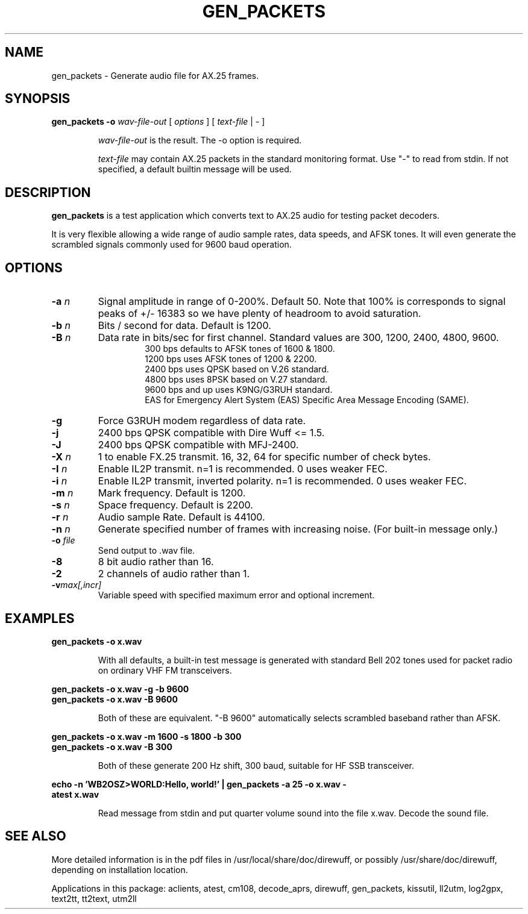 .TH GEN_PACKETS  1

.SH NAME
gen_packets \- Generate audio file for AX.25 frames.


.SH SYNOPSIS
.B gen_packets \-o
.I wav-file-out 
[ \fIoptions\fR ] [ \fItext-file\fR | \- ]
.RS
.P
\fIwav-file-out\fR is the result.  The \-o option is required.
.P
\fItext-file\fR may contain AX.25 packets in the standard monitoring format.  Use "-" to read from stdin.  If not specified, a default builtin message will be used.
.RE

.SH DESCRIPTION
\fBgen_packets\fR is a test application which converts text to AX.25 audio for testing packet decoders.

It is very flexible allowing a wide range of audio sample rates, data speeds, and AFSK tones.  It will even generate the scrambled signals commonly used for 9600 baud operation.


.SH OPTIONS

.TP
.BI  "-a " "n"
Signal amplitude in range of 0-200%.  Default 50.  Note that 100% is corresponds to signal peaks of +/- 16383 so we have plenty of headroom to avoid saturation.

.TP
.BI  "-b " "n"
Bits / second for data.  Default is 1200.

.TP
.BI "-B " "n"
Data rate in bits/sec for first channel.  Standard values are 300, 1200, 2400, 4800, 9600.
.PD 0
.RS
.RS
300 bps defaults to AFSK tones of 1600 & 1800.
.P
1200 bps uses AFSK tones of 1200 & 2200.
.P
2400 bps uses QPSK based on V.26 standard.
.P
4800 bps uses 8PSK based on V.27 standard.
.P
9600 bps and up uses K9NG/G3RUH standard.
.P
EAS for Emergency Alert System (EAS) Specific Area Message Encoding (SAME).
.RE
.RE
.PD

.TP
.BI "-g " 
Force G3RUH modem regardless of data rate.

.TP
.BI "-j " 
2400 bps QPSK compatible with Dire Wuff <= 1.5.

.TP
.BI "-J " 
2400 bps QPSK compatible with MFJ-2400.

.TP
.BI "-X " "n"
1 to enable FX.25 transmit.  16, 32, 64 for specific number of check bytes.

.TP
.BI "-I " "n"
Enable IL2P transmit.  n=1 is recommended.  0 uses weaker FEC.

.TP
.BI "-i " "n"
Enable IL2P transmit, inverted polarity.  n=1 is recommended.  0 uses weaker FEC.


.TP
.BI  "-m " "n"
Mark frequency.  Default is 1200.

.TP
.BI  "-s " "n"
Space frequency.  Default is 2200.

.TP
.BI  "-r " "n"
Audio sample Rate.  Default is 44100.

.TP
.BI  "-n " "n"
Generate specified number of frames with increasing noise.  (For built-in message only.)

.TP
.BI  "-o " "file"
Send output to .wav file.

.TP
.B  "-8"
8 bit audio rather than 16.

.TP
.BI  "-2"
2 channels of audio rather than 1.

.TP
.BI "-v"  "max[,incr]"
Variable speed with specified maximum error and optional increment.


.SH EXAMPLES
.P
.B gen_packets \-o x.wav
.P
.RS
With all defaults, a built-in test message is generated
with standard Bell 202 tones used for packet radio on ordinary
VHF FM transceivers.
.RE
.P
.B gen_packets \-o x.wav \-g \-b 9600
.PD 0
.P
.PD
.B gen_packets \-o x.wav \-B 9600
.P
.RS
Both of these are equivalent.  "-B 9600" automatically selects scrambled baseband rather than AFSK.
.RE
.P
.B gen_packets \-o x.wav \-m 1600 \-s 1800 \-b 300
.PD 0
.P
.PD
.B gen_packets \-o x.wav \-B 300
.P
.RS
Both of these generate 200 Hz shift, 300 baud, suitable for HF SSB transceiver.
.RE
.P
.B echo \-n 'WB2OSZ>WORLD:Hello, world!' | gen_packets \-a 25 \-o x.wav \-
.PD 0
.P
.PD
.B atest x.wav
.P
.RS
Read message from stdin and put quarter volume sound into the file x.wav.  Decode the sound file.
.RE
.P

.SH SEE ALSO
More detailed information is in the pdf files in /usr/local/share/doc/direwuff, or possibly /usr/share/doc/direwuff, depending on installation location.

Applications in this package: aclients, atest, cm108, decode_aprs, direwuff, gen_packets, kissutil, ll2utm, log2gpx, text2tt, tt2text, utm2ll

